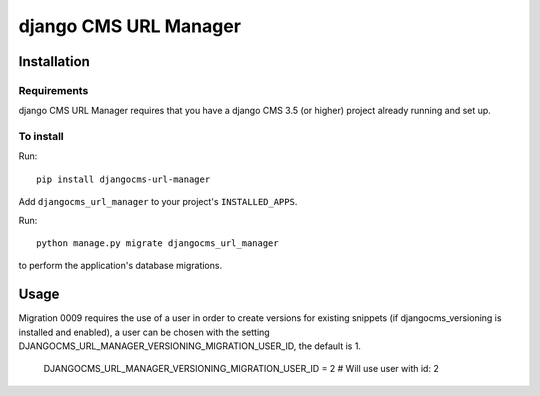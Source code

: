 **********************
django CMS URL Manager
**********************

============
Installation
============

Requirements
============

django CMS URL Manager requires that you have a django CMS 3.5 (or higher) project already running and set up.


To install
==========

Run::

    pip install djangocms-url-manager

Add ``djangocms_url_manager`` to your project's ``INSTALLED_APPS``.

Run::

    python manage.py migrate djangocms_url_manager

to perform the application's database migrations.


=====
Usage
=====

Migration 0009 requires the use of a user in order to create versions for existing snippets (if djangocms_versioning is installed and enabled), a user can be chosen with the setting DJANGOCMS_URL_MANAGER_VERSIONING_MIGRATION_USER_ID, the default is 1.


    DJANGOCMS_URL_MANAGER_VERSIONING_MIGRATION_USER_ID = 2 # Will use user with id: 2
